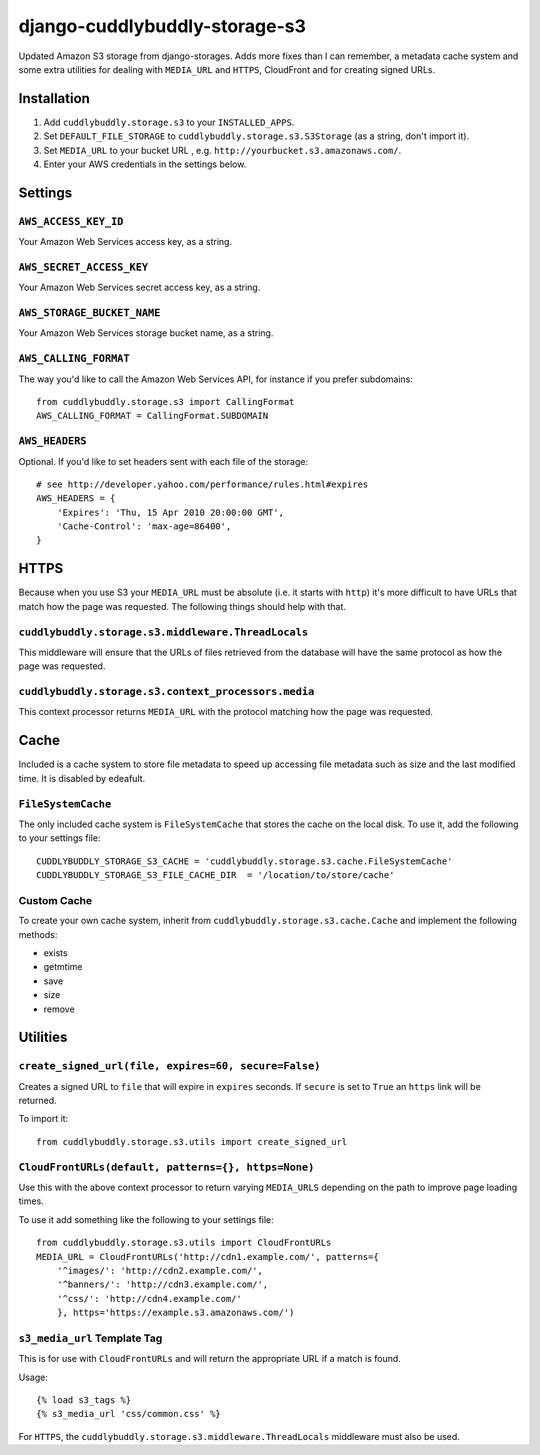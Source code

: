 ===============================
django-cuddlybuddly-storage-s3
===============================

Updated Amazon S3 storage from django-storages. Adds more fixes than I can remember, a metadata cache system and some extra utilities for dealing with ``MEDIA_URL`` and ``HTTPS``, CloudFront and for creating signed URLs.


Installation
============

1. Add ``cuddlybuddly.storage.s3`` to your ``INSTALLED_APPS``.
2. Set ``DEFAULT_FILE_STORAGE`` to ``cuddlybuddly.storage.s3.S3Storage`` (as a string, don't import it).
3. Set ``MEDIA_URL`` to your bucket URL , e.g. ``http://yourbucket.s3.amazonaws.com/``.
4. Enter your AWS credentials in the settings below.


Settings
========

``AWS_ACCESS_KEY_ID``
---------------------

Your Amazon Web Services access key, as a string.

``AWS_SECRET_ACCESS_KEY``
-------------------------

Your Amazon Web Services secret access key, as a string.

``AWS_STORAGE_BUCKET_NAME``
---------------------------

Your Amazon Web Services storage bucket name, as a string.

``AWS_CALLING_FORMAT``
----------------------

The way you'd like to call the Amazon Web Services API, for instance if you prefer subdomains::

    from cuddlybuddly.storage.s3 import CallingFormat
    AWS_CALLING_FORMAT = CallingFormat.SUBDOMAIN


``AWS_HEADERS``
---------------

Optional. If you'd like to set headers sent with each file of the storage::

    # see http://developer.yahoo.com/performance/rules.html#expires
    AWS_HEADERS = {
        'Expires': 'Thu, 15 Apr 2010 20:00:00 GMT',
        'Cache-Control': 'max-age=86400',
    }


HTTPS
=====

Because when you use S3 your ``MEDIA_URL`` must be absolute (i.e. it starts with ``http``) it's more difficult to have URLs that match how the page was requested. The following things should help with that.

``cuddlybuddly.storage.s3.middleware.ThreadLocals``
----------------------------------------------------

This middleware will ensure that the URLs of files retrieved from the database will have the same protocol as how the page was requested.

``cuddlybuddly.storage.s3.context_processors.media``
----------------------------------------------------

This context processor returns ``MEDIA_URL`` with the protocol matching how the page was requested.


Cache
=====

Included is a cache system to store file metadata to speed up accessing file metadata such as size and the last modified time. It is disabled by edeafult.

``FileSystemCache``
-------------------

The only included cache system is ``FileSystemCache`` that stores the cache on the local disk. To use it, add the following to your settings file::

    CUDDLYBUDDLY_STORAGE_S3_CACHE = 'cuddlybuddly.storage.s3.cache.FileSystemCache'
    CUDDLYBUDDLY_STORAGE_S3_FILE_CACHE_DIR  = '/location/to/store/cache'

Custom Cache
------------

To create your own cache system, inherit from ``cuddlybuddly.storage.s3.cache.Cache`` and implement the following methods:

* exists
* getmtime
* save
* size
* remove


Utilities
=========

``create_signed_url(file, expires=60, secure=False)``
-----------------------------------------------------

Creates a signed URL to ``file`` that will expire in ``expires`` seconds. If ``secure`` is set to ``True`` an ``https`` link will be returned.

To import it::

    from cuddlybuddly.storage.s3.utils import create_signed_url


``CloudFrontURLs(default, patterns={}, https=None)``
----------------------------------------------------

Use this with the above context processor to return varying ``MEDIA_URLS`` depending on the path to improve page loading times.

To use it add something like the following to your settings file::

    from cuddlybuddly.storage.s3.utils import CloudFrontURLs
    MEDIA_URL = CloudFrontURLs('http://cdn1.example.com/', patterns={
        '^images/': 'http://cdn2.example.com/',
        '^banners/': 'http://cdn3.example.com/',
        '^css/': 'http://cdn4.example.com/'
        }, https='https://example.s3.amazonaws.com/')

``s3_media_url`` Template Tag
-----------------------------

This is for use with ``CloudFrontURLs`` and will return the appropriate URL if a match is found.

Usage::

    {% load s3_tags %}
    {% s3_media_url 'css/common.css' %}

For ``HTTPS``, the ``cuddlybuddly.storage.s3.middleware.ThreadLocals`` middleware must also be used.
